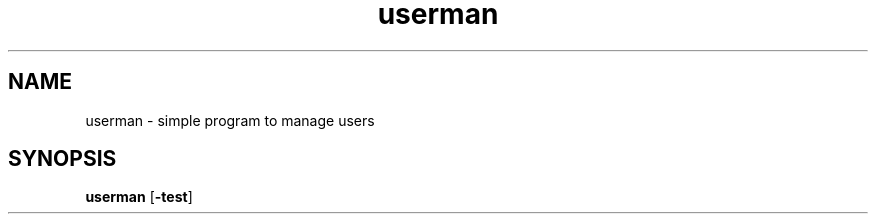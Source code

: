 .TH  userman 1 userman/-0.1
.SH NAME 
userman \- simple program to manage users
.SH SYNOPSIS
.B userman
.RB [ \-test ]

